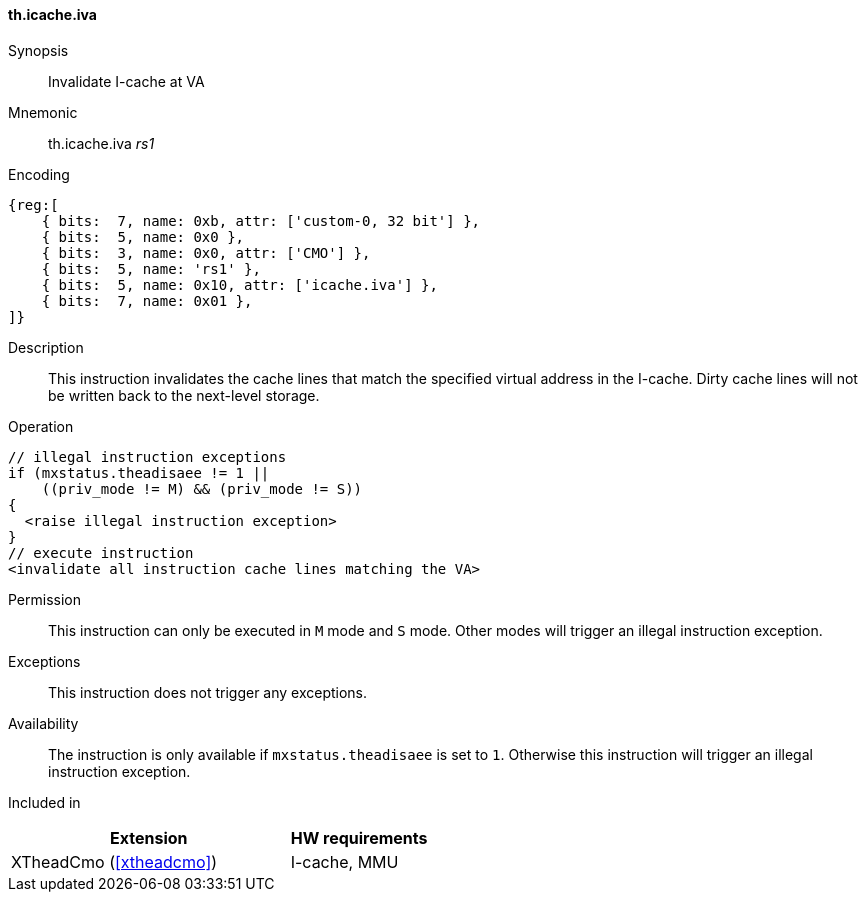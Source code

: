 [#insns-xtheadcmo-icache_iva,reftext=Invalidate I-cache at VA]
==== th.icache.iva

Synopsis::
Invalidate I-cache at VA

Mnemonic::
th.icache.iva _rs1_

Encoding::
[wavedrom, , svg]
....
{reg:[
    { bits:  7, name: 0xb, attr: ['custom-0, 32 bit'] },
    { bits:  5, name: 0x0 },
    { bits:  3, name: 0x0, attr: ['CMO'] },
    { bits:  5, name: 'rs1' },
    { bits:  5, name: 0x10, attr: ['icache.iva'] },
    { bits:  7, name: 0x01 },
]}
....

Description::
This instruction invalidates the cache lines that match the specified virtual address in the I-cache.
Dirty cache lines will not be written back to the next-level storage.

Operation::
[source,sail]
--
// illegal instruction exceptions
if (mxstatus.theadisaee != 1 ||
    ((priv_mode != M) && (priv_mode != S))
{
  <raise illegal instruction exception>
}
// execute instruction
<invalidate all instruction cache lines matching the VA>
--

Permission::
This instruction can only be executed in `M` mode and `S` mode. Other modes will trigger an illegal instruction exception.

Exceptions::
This instruction does not trigger any exceptions.

Availability::
The instruction is only available if `mxstatus.theadisaee` is set to `1`. Otherwise this instruction will trigger an illegal instruction exception.

Included in::
[%header,cols="4,2"]
|===
|Extension
|HW requirements

|XTheadCmo (<<#xtheadcmo>>)
|I-cache, MMU
|===

